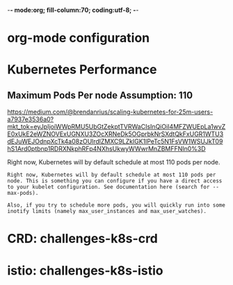 -*- mode:org; fill-column:70; coding:utf-8; -*-
* org-mode configuration
#+STARTUP: overview customtime noalign logdone hidestars
#+TAGS: ARCHIVE(a) WORK(w) LIFE(l) EMACS(e) IMPORTANT(i) Difficult(d) Communication(c) RECOMMENDATE(r) Tool(t) Habit(h) noexport(n) Share (s) BLOG(b)
#+SEQ_TODO: TODO HALF ASSIGN | DONE BYPASS DELEGATE CANCELED DEFERRED
#+DRAWERS: HIDDEN CODE CONF EMAIL WEBPAGE SNIP
#+PRIORITIES: A D C
#+ARCHIVE: %s_done::** Finished Tasks
#+AUTHOR: dennyzhang.com (denny@dennyzhang.com)
#+OPTIONS: toc:2 \n:t ^:nil creator:nil d:nil
* Kubernetes Performance
** Maximum Pods Per node Assumption: 110
https://medium.com/@brendanrius/scaling-kubernetes-for-25m-users-a7937e3536a0?mkt_tok=eyJpIjoiWWpRMU5UbGtZekptTVRWaCIsInQiOiI4MFZWUEpLa1wvZE0xUkE2eWZNOVExUGNXU3ZOcXRNeDk5OGprbkNrSXdtQkFxUGR1WTU3dEJuWEJOdnpXcTk4a08zOUlrdlZMXC9LZklGK1lPeTc5N1FsVW1WSUJkT09hS1Ard0ptbnp1RDRXNkphRFp4NXhsUkwyWWwrMnZBMFFNIn0%3D

Right now, Kubernetes will by default schedule at most 110 pods per node. 

#+BEGIN_EXAMPLE
Right now, Kubernetes will by default schedule at most 110 pods per node. This is something you can configure if you have a direct access to your kubelet configuration. See documentation here (search for --max-pods).

Also, if you try to schedule more pods, you will quickly run into some inotify limits (namely max_user_instances and max_user_watches). 
#+End_example
* #  --8<-------------------------- separator ------------------------>8-- :noexport:
* CRD: challenges-k8s-crd
* istio: challenges-k8s-istio
